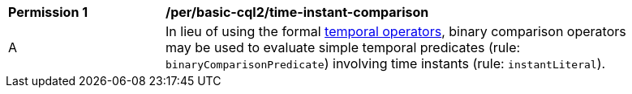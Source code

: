 [[per_basic-cql2_time-instant-comparison]]
[width="90%",cols="2,6a"]
|===
^|*Permission {counter:per-id}* |*/per/basic-cql2/time-instant-comparison* +
^|A |In lieu of using the formal <<temporal-operators,temporal operators>>, binary comparison operators may be used to evaluate simple temporal predicates (rule: `binaryComparisonPredicate`) involving time instants (rule: `instantLiteral`).
|===

